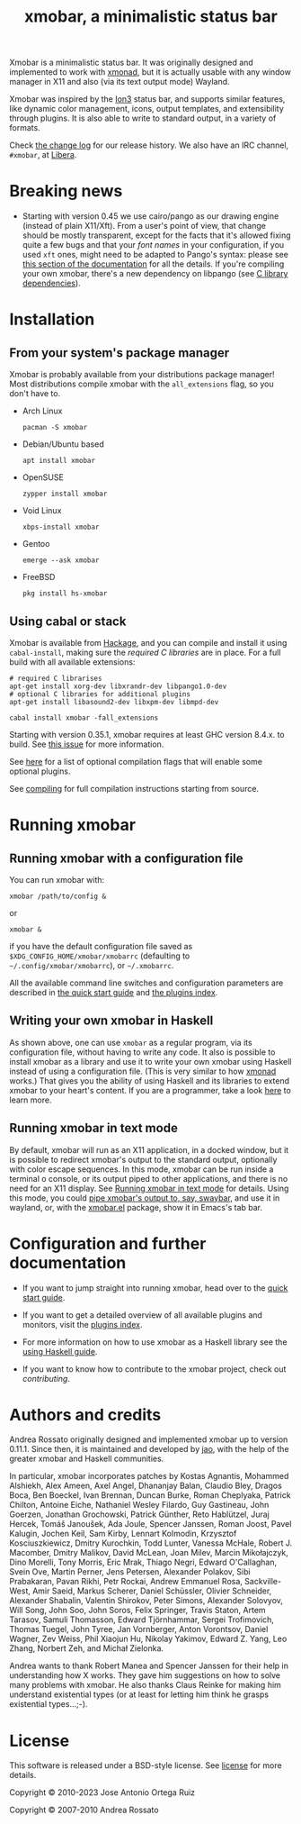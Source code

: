 #+title: xmobar, a minimalistic status bar

#+begin_export html
<p align="right">
  <a href="http://hackage.haskell.org/package/xmobar">
    <img src="https://img.shields.io/hackage/v/xmobar.svg" alt="hackage"/>
  </a>
  <a href="https://ci.codeberg.org/xmobar/xmobar">
    <img src="https://ci.codeberg.org/api/badges/xmobar/xmobar/status.svg" alt="ci"/>
  </a>
</p>
#+end_export

Xmobar is a minimalistic status bar. It was originally designed and
implemented to work with [[http://xmonad.org][xmonad]], but it is actually usable with any
window manager in X11 and also (via its text output mode) Wayland.

Xmobar was inspired by the [[http://tuomov.iki.fi/software/][Ion3]] status bar, and supports similar
features, like dynamic color management, icons, output templates, and
extensibility through plugins.  It is also able to write to standard
output, in a variety of formats.

[[file:doc/screenshots/xmobar-top.png]]

[[file:doc/screenshots/xmobar-bottom.png]]

[[file:doc/screenshots/xmobar-exwm.png]]

Check [[./changelog.md][the change log]] for our release history.  We also have an IRC
channel, ~#xmobar~, at [[ircs://irc.libera.chat][Libera]].

* Breaking news

  - Starting with version 0.45 we use cairo/pango as our drawing engine
    (instead of plain X11/Xft).  From a user's point of view, that change
    should be mostly transparent, except for the facts that it's allowed
    fixing quite a few bugs and that your /font names/ in your configuration, if
    you used ~xft~ ones, might need to be adapted to Pango's syntax: please see
    [[./doc/quick-start.org#fonts][this section of the documentation]] for all the details.  If you're
    compiling your own xmobar, there's a new dependency on libpango (see
    [[./doc/compiling.org#c-libraries][C library dependencies]]).

* Installation
  :PROPERTIES:
  :CUSTOM_ID: installation
  :END:
** From your system's package manager

   Xmobar is probably available from your distributions package
   manager!  Most distributions compile xmobar with the =all_extensions=
   flag, so you don't have to.

   - Arch Linux
     #+begin_src shell
       pacman -S xmobar
     #+end_src

   - Debian/Ubuntu based
     #+begin_src shell
       apt install xmobar
     #+end_src

   - OpenSUSE
     #+begin_src shell
       zypper install xmobar
     #+end_src

   - Void Linux
     #+begin_src shell
       xbps-install xmobar
     #+end_src

   - Gentoo
     #+begin_src shell
       emerge --ask xmobar
     #+end_src

   - FreeBSD
     #+begin_src shell
       pkg install hs-xmobar
     #+end_src

** Using cabal or stack

   Xmobar is available from [[http://hackage.haskell.org/package/xmobar/][Hackage]], and you can compile and install it using
   =cabal-install=, making sure the [[doc/compiling.org#c-libraries][required C libraries]] are in place. For a
   full build with all available extensions:

   #+begin_src shell
     # required C librarises
     apt-get install xorg-dev libxrandr-dev libpango1.0-dev
     # optional C libraries for additional plugins
     apt-get install libasound2-dev libxpm-dev libmpd-dev

     cabal install xmobar -fall_extensions
   #+end_src

   Starting with version 0.35.1, xmobar requires at least GHC version
   8.4.x. to build. See [[https://codeberg.org/xmobar/xmobar/issues/461][this issue]] for more information.

   See [[file:doc/compiling.org#optional-features][here]] for a list of optional compilation flags that will enable some
   optional plugins.

   See [[file:doc/compiling.org][compiling]] for full compilation instructions starting from source.

* Running xmobar
** Running xmobar with a configuration file
   You can run xmobar with:

   #+begin_src shell
     xmobar /path/to/config &
   #+end_src

   or

   #+begin_src shell
     xmobar &
   #+end_src

   if you have the default configuration file saved as
   =$XDG_CONFIG_HOME/xmobar/xmobarrc= (defaulting to =~/.config/xmobar/xmobarrc=),
   or =~/.xmobarrc=.

   All the available command line switches and configuration parameters are
   described in [[file:doc/quick-start.org][the quick start guide]] and [[file:doc/plugins.org][the plugins index]].

** Writing your own xmobar in Haskell

   As shown above, one can use ~xmobar~ as a regular program, via its
   configuration file, without having to write any code. It also is possible
   to install xmobar as a library and use it to write your own xmobar using
   Haskell instead of using a configuration file.  (This is very similar to
   how [[http://xmonad.org][xmonad]] works.)  That gives you the ability of using Haskell and its
   libraries to extend xmobar to your heart's content. If you are a
   programmer, take a look [[file:doc/using-haskell.org][here]] to learn more.

** Running xmobar in text mode

   By default, xmobar will run as an X11 application, in a docked window, but
   it is possible to redirect xmobar's output to the standard output,
   optionally with color escape sequences.  In this mode, xmobar can be run
   inside a terminal o console, or its output piped to other applications, and
   there is no need for an X11 display.  See [[./doc/quick-start.org#text-mode][Running xmobar in text mode]] for
   details.  Using this mode, you could [[file:doc/quick-start.org#wayland][pipe xmobar's output to, say, swaybar]],
   and use it in wayland, or, with the [[./etc/xmobar.el][xmobar.el]] package, show it in Emacs's
   tab bar.

* Configuration and further documentation

  - If you want to jump straight into running xmobar, head over to the
    [[./doc/quick-start.org][quick start guide]].

  - If you want to get a detailed overview of all available plugins and
    monitors, visit the [[./doc/plugins.org][plugins index]].

  - For more information on how to use xmobar as a Haskell library see the
    [[file:doc/using-haskell.org][using Haskell guide]].

  - If you want to know how to contribute to the xmobar project, check out
    [[contributing.org][contributing]].

* Authors and credits

  Andrea Rossato originally designed and implemented xmobar up to version
  0.11.1. Since then, it is maintained and developed by [[https://jao.io][jao]], with the help of
  the greater xmobar and Haskell communities.

  In particular, xmobar incorporates patches by Kostas Agnantis, Mohammed
  Alshiekh, Alex Ameen, Axel Angel, Dhananjay Balan, Claudio Bley, Dragos
  Boca, Ben Boeckel, Ivan Brennan, Duncan Burke, Roman Cheplyaka, Patrick
  Chilton, Antoine Eiche, Nathaniel Wesley Filardo, Guy Gastineau, John
  Goerzen, Jonathan Grochowski, Patrick Günther, Reto Hablützel, Juraj Hercek,
  Tomáš Janoušek, Ada Joule, Spencer Janssen, Roman Joost, Pavel Kalugin,
  Jochen Keil, Sam Kirby, Lennart Kolmodin, Krzysztof Kosciuszkiewicz, Dmitry
  Kurochkin, Todd Lunter, Vanessa McHale, Robert J. Macomber, Dmitry Malikov,
  David McLean, Joan Milev, Marcin Mikołajczyk, Dino Morelli, Tony Morris,
  Eric Mrak, Thiago Negri, Edward O'Callaghan, Svein Ove, Martin Perner, Jens
  Petersen, Alexander Polakov, Sibi Prabakaran, Pavan Rikhi, Petr Rockai,
  Andrew Emmanuel Rosa, Sackville-West, Amir Saeid, Markus Scherer, Daniel
  Schüssler, Olivier Schneider, Alexander Shabalin, Valentin Shirokov, Peter
  Simons, Alexander Solovyov, Will Song, John Soo, John Soros, Felix Springer,
  Travis Staton, Artem Tarasov, Samuli Thomasson, Edward Tjörnhammar, Sergei
  Trofimovich, Thomas Tuegel, John Tyree, Jan Vornberger, Anton Vorontsov,
  Daniel Wagner, Zev Weiss, Phil Xiaojun Hu, Nikolay Yakimov, Edward Z. Yang,
  Leo Zhang, Norbert Zeh, and Michał Zielonka.

  Andrea wants to thank Robert Manea and Spencer Janssen for their help in
  understanding how X works. They gave him suggestions on how to solve many
  problems with xmobar.  He also thanks Claus Reinke for making him understand
  existential types (or at least for letting him think he grasps existential
  types...;-).

* License

  This software is released under a BSD-style license. See [[https://codeberg.org/xmobar/xmobar/src/branch/master/license][license]] for more
  details.

  Copyright © 2010-2023 Jose Antonio Ortega Ruiz

  Copyright © 2007-2010 Andrea Rossato
